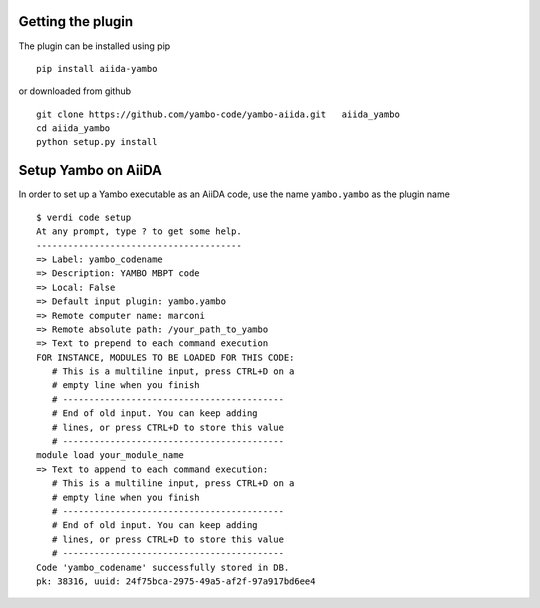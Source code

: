 .. _2-ref-to-yambo-tutorial:
   
Getting the plugin
------------------

The plugin can be installed using pip 

::

    pip install aiida-yambo

or downloaded from github

::

    git clone https://github.com/yambo-code/yambo-aiida.git   aiida_yambo
    cd aiida_yambo
    python setup.py install



Setup Yambo on AiiDA
---------------------

In order to set up a Yambo executable as an AiiDA code, use the name ``yambo.yambo`` as the plugin name

::

    $ verdi code setup 
    At any prompt, type ? to get some help.
    ---------------------------------------
    => Label: yambo_codename
    => Description: YAMBO MBPT code
    => Local: False
    => Default input plugin: yambo.yambo
    => Remote computer name: marconi
    => Remote absolute path: /your_path_to_yambo
    => Text to prepend to each command execution
    FOR INSTANCE, MODULES TO BE LOADED FOR THIS CODE: 
       # This is a multiline input, press CTRL+D on a
       # empty line when you finish
       # ------------------------------------------
       # End of old input. You can keep adding     
       # lines, or press CTRL+D to store this value
       # ------------------------------------------
    module load your_module_name
    => Text to append to each command execution: 
       # This is a multiline input, press CTRL+D on a
       # empty line when you finish
       # ------------------------------------------
       # End of old input. You can keep adding     
       # lines, or press CTRL+D to store this value
       # ------------------------------------------
    Code 'yambo_codename' successfully stored in DB.
    pk: 38316, uuid: 24f75bca-2975-49a5-af2f-97a917bd6ee4
